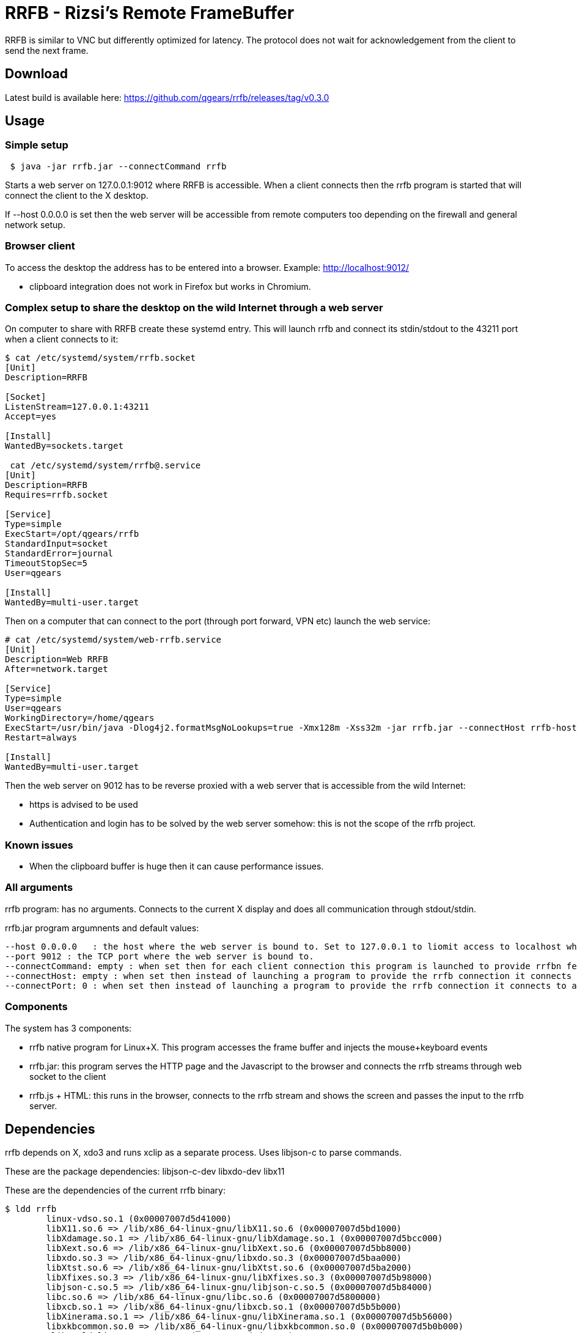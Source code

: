 = RRFB - Rizsi's Remote FrameBuffer

RRFB is similar to VNC but differently optimized for latency. The protocol does not wait for acknowledgement from the client to send the next frame.

== Download

Latest build is available here: https://github.com/qgears/rrfb/releases/tag/v0.3.0

== Usage

=== Simple setup

----

 $ java -jar rrfb.jar --connectCommand rrfb

----

Starts a web server on 127.0.0.1:9012 where RRFB is accessible. When a client connects then the rrfb program is started that will connect the client to the X desktop.

If --host 0.0.0.0 is set then the web server will be accessible from remote computers too depending on the firewall and general network setup.

=== Browser client

To access the desktop the address has to be entered into a browser. Example: http://localhost:9012/

 * clipboard integration does not work in Firefox but works in Chromium.
 
=== Complex setup to share the desktop on the wild Internet through a web server

On computer to share with RRFB create these systemd entry. This will launch rrfb and connect its stdin/stdout to the 43211 port when a client connects to it:

----

$ cat /etc/systemd/system/rrfb.socket
[Unit]
Description=RRFB

[Socket]
ListenStream=127.0.0.1:43211
Accept=yes

[Install]
WantedBy=sockets.target

 cat /etc/systemd/system/rrfb@.service
[Unit]
Description=RRFB
Requires=rrfb.socket

[Service]
Type=simple
ExecStart=/opt/qgears/rrfb
StandardInput=socket
StandardError=journal
TimeoutStopSec=5
User=qgears

[Install]
WantedBy=multi-user.target

----

Then on a computer that can connect to the port (through port forward, VPN etc) launch the web service:

----
# cat /etc/systemd/system/web-rrfb.service 
[Unit]
Description=Web RRFB
After=network.target

[Service]
Type=simple
User=qgears
WorkingDirectory=/home/qgears
ExecStart=/usr/bin/java -Dlog4j2.formatMsgNoLookups=true -Xmx128m -Xss32m -jar rrfb.jar --connectHost rrfb-host --connectPort 43211 --host 127.0.0.1 --port 9012
Restart=always

[Install]
WantedBy=multi-user.target

----

Then the web server on 9012 has to be reverse proxied with a web server that is accessible from the wild Internet:

 * https is advised to be used
 * Authentication and login has to be solved by the web server somehow: this is not the scope of the rrfb project.

=== Known issues

 * When the clipboard buffer is huge then it can cause performance issues.

=== All arguments

rrfb program: has no arguments. Connects to the current X display and does all communication through stdout/stdin.

rrfb.jar program argumnents and default values:

----

--host 0.0.0.0   : the host where the web server is bound to. Set to 127.0.0.1 to liomit access to localhost when it is set up behind a reverse proxy.
--port 9012 : the TCP port where the web server is bound to.
--connectCommand: empty : when set then for each client connection this program is launched to provide rrfbn feature. Must be set to the path of the rrfb binary.
--connectHost: empty : when set then instead of launching a program to provide the rrfb connection it connects to a TCP host/port
--connectPort: 0 : when set then instead of launching a program to provide the rrfb connection it connects to a TCP host/port

----

=== Components

The system has 3 components:

 * rrfb native program for Linux+X. This program accesses the frame buffer and injects the mouse+keyboard events
 * rrfb.jar: this program serves the HTTP page and the Javascript to the browser and connects the rrfb streams through web socket to the client
 * rrfb.js + HTML: this runs in the browser, connects to the rrfb stream and shows the screen and passes the input to the rrfb server.
 
== Dependencies

rrfb depends on X, xdo3 and runs xclip as a separate process. Uses libjson-c to parse commands.

These are the package dependencies: libjson-c-dev libxdo-dev libx11


These are the dependencies of the current rrfb binary:

----

$ ldd rrfb
	linux-vdso.so.1 (0x00007007d5d41000)
	libX11.so.6 => /lib/x86_64-linux-gnu/libX11.so.6 (0x00007007d5bd1000)
	libXdamage.so.1 => /lib/x86_64-linux-gnu/libXdamage.so.1 (0x00007007d5bcc000)
	libXext.so.6 => /lib/x86_64-linux-gnu/libXext.so.6 (0x00007007d5bb8000)
	libxdo.so.3 => /lib/x86_64-linux-gnu/libxdo.so.3 (0x00007007d5baa000)
	libXtst.so.6 => /lib/x86_64-linux-gnu/libXtst.so.6 (0x00007007d5ba2000)
	libXfixes.so.3 => /lib/x86_64-linux-gnu/libXfixes.so.3 (0x00007007d5b98000)
	libjson-c.so.5 => /lib/x86_64-linux-gnu/libjson-c.so.5 (0x00007007d5b84000)
	libc.so.6 => /lib/x86_64-linux-gnu/libc.so.6 (0x00007007d5800000)
	libxcb.so.1 => /lib/x86_64-linux-gnu/libxcb.so.1 (0x00007007d5b5b000)
	libXinerama.so.1 => /lib/x86_64-linux-gnu/libXinerama.so.1 (0x00007007d5b56000)
	libxkbcommon.so.0 => /lib/x86_64-linux-gnu/libxkbcommon.so.0 (0x00007007d5b0b000)
	/lib64/ld-linux-x86-64.so.2 (0x00007007d5d43000)
	libXau.so.6 => /lib/x86_64-linux-gnu/libXau.so.6 (0x00007007d5b05000)
	libXdmcp.so.6 => /lib/x86_64-linux-gnu/libXdmcp.so.6 (0x00007007d5afd000)
	libbsd.so.0 => /lib/x86_64-linux-gnu/libbsd.so.0 (0x00007007d5ae7000)
	libmd.so.0 => /lib/x86_64-linux-gnu/libmd.so.0 (0x00007007d5ad8000)

----

rrfb.jar has all its dependencies packed into the jar. It only depends on a Java runtime environment.

== RRFB native component (server side)

This is a binary program written in C that track X output and sends all changes as MQIO images.

The rrfb program also reads lines of JSON that are handled as input events. Specification of the format is currently the code that generates and handles it. The events are translated to X events that are injected into the X11 event stream.

All output is written to stdout.
All input is read from stdin.
stderr is used to write some logs to track what is happening/trace for debugging.


== Web server (Java can be run on the server, on a third computer for example a VPS web server or on the client)

When a client connects to the web page then a websocket is opened by the client JS.

The server side of the websocket starts the rrfb process (either locally or remotely).

The websocket handler reads all output of the rrfb program and passes it to the websocket client in 32kB sized chunks.

The websocket handler reads all incoming string messages (JSON sent by the browser, it must not contain \n character) and writes them onto the input of the RRFB program. It separates the lines with a \n character.

== JS in browser

The JS reads all incoming WS binary messages and parses the binary messages in it. The first 8 byte of each message is a header: type+size. All messages are first read fully (known size) then processed.

Image update messages contain a single MQOI file that is decoded and the result is added to the current output image. The output image is refresed on the screen (canvas element).

All input of keyboard and mouse are caught. Default proessing is disabled (except for F11 which is fullscreen normally) and the event is passed to the Jave server and eventually to the RRFB program.

== MQOI - modified QOI

The Quiet Ok Image format was modified to support longer than 62 long runs. This is necessary in this application because it radically reduce the compressed image size for difference images when there is only a small difference on the screen. (typing, update clock, etc)

Both the C reference implementation and decode.js are modified to handle this modified version of the file format.
 
(Source of the js code that was modified: https://github.com/kchapelier/qoijs/blob/main/src/decode.js)

== Keycode mapping

The browser emits hopefully standard key names (e.code). These names are translated to Linux keycodes in the RRFB program using a static table. X11 uses linuxkeycode+8 for some reason.

The advantage of this keycode mapping is that the client side keymap is ignored and only the target side keymap is used. Switching keyboard layout on the target works fine and the result is as expected. The client key map is ingnored by the browser in my experience.

== Possible setups

=== Web server accessible online, RRFB behind VPN

 * Let the web server access the RRFB server
 * Install RRFB behind a TCP port with systemd so that the program is started when anyone connects the port. The port should only be accessible by the web server
 * Configure some kind of authorization on the web server so that only the allowed people can access the RRFB web page
 * RRFB web page connects the port when the websocket is opened

=== Over SSH

 * Install rrfb to the server.
 * Start rrfb.jar locally as web server
 * Configure rrfb.jar so that it remote executes the rrfb command on the server using ssh
 * Connect to the localhost:9012 using a browser

 


